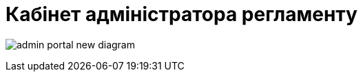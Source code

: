 = Кабінет адміністратора регламенту

image:registry-admin/admin-portal/admin-portal-new-diagram.png[]
